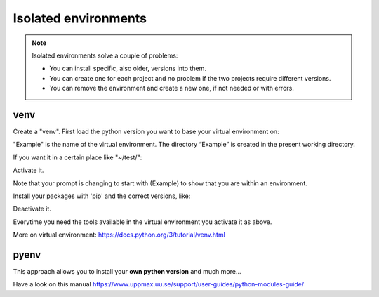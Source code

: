 Isolated environments
=====================

.. note::
   Isolated environments solve a couple of problems:
   
   - You can install specific, also older, versions into them.
   - You can create one for each project and no problem if the two projects require different versions.
   - You can remove the environment and create a new one, if not needed or with errors.

venv
----

Create a "venv". First load the python version you want to base your virtual environment on:

.. prompt:: bash $

    module load python/3.6.0
    python -m venv Example
    
"Example" is the name of the virtual environment. The directory “Example” is created in the present working directory.

If you want it in a certain place like "~/test/":

.. prompt:: bash $

    python -m venv ~/test/Example 

Activate it.

.. prompt:: bash $

    source <path/>Example/bin/activate

Note that your prompt is changing to start with (Example) to show that you are within an environment.

Install your packages with 'pip' and the correct versions, like:

.. prompt:: 
    :language: bash
    :prompts: (Example) $

    pip install numpy==1.13.1 matplotlib==2.2.2

Deactivate it.

.. prompt:: 
    :language: bash
    :prompts: (Example) $

    deactivate

Everytime you need the tools available in the virtual environment you activate it as above.

.. prompt:: bash $

    source <path/>Example/bin/activate

More on virtual environment: https://docs.python.org/3/tutorial/venv.html 

pyenv
-----

This approach allows you to install your **own python version** and much more… 

Have a look on this manual https://www.uppmax.uu.se/support/user-guides/python-modules-guide/
